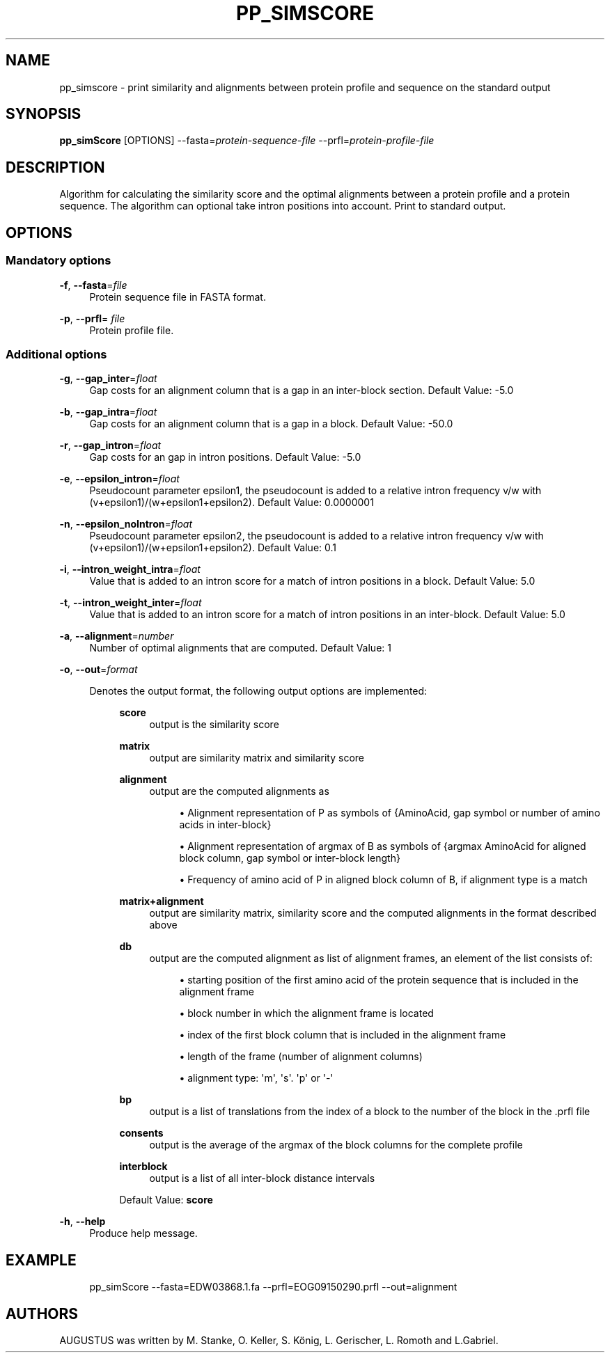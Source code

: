 '\" t
.\"     Title: pp_simscore
.\"    Author: [see the "AUTHORS" section]
.\" Generator: Asciidoctor 1.5.5
.\"      Date: 
.\"    Manual: \ \&
.\"    Source: \ \&
.\"  Language: English
.\"
.TH "PP_SIMSCORE" "1" "" "\ \&" "\ \&"
.ie \n(.g .ds Aq \(aq
.el       .ds Aq '
.ss \n[.ss] 0
.nh
.ad l
.de URL
\\$2 \(laURL: \\$1 \(ra\\$3
..
.if \n[.g] .mso www.tmac
.LINKSTYLE blue R < >
.SH "NAME"
pp_simscore \- print similarity and alignments between protein profile and sequence on the standard output
.SH "SYNOPSIS"
.sp
\fBpp_simScore\fP [OPTIONS] \-\-fasta=\fIprotein\-sequence\-file\fP \-\-prfl=\fIprotein\-profile\-file\fP
.SH "DESCRIPTION"
.sp
Algorithm for calculating the similarity score and the optimal alignments between a protein profile and a protein sequence.
The algorithm can optional take intron positions into account. Print to standard output.
.SH "OPTIONS"
.SS "Mandatory options"
.sp
\fB\-f\fP, \fB\-\-fasta\fP=\fIfile\fP
.RS 4
Protein sequence file in FASTA format.
.RE
.sp
\fB\-p\fP, \fB\-\-prfl\fP= \fIfile\fP
.RS 4
Protein profile file.
.RE
.SS "Additional options"
.sp
\fB\-g\fP, \fB\-\-gap_inter\fP=\fIfloat\fP
.RS 4
Gap costs for an alignment column that is a gap in an inter\-block section. Default Value: \-5.0
.RE
.sp
\fB\-b\fP, \fB\-\-gap_intra\fP=\fIfloat\fP
.RS 4
Gap costs for an alignment column that is a gap in a block. Default Value: \-50.0
.RE
.sp
\fB\-r\fP, \fB\-\-gap_intron\fP=\fIfloat\fP
.RS 4
Gap costs for an gap in intron positions. Default Value: \-5.0
.RE
.sp
\fB\-e\fP, \fB\-\-epsilon_intron\fP=\fIfloat\fP
.RS 4
Pseudocount parameter epsilon1, the pseudocount is added to a relative intron frequency v/w with (v+epsilon1)/(w+epsilon1+epsilon2). Default Value: 0.0000001
.RE
.sp
\fB\-n\fP, \fB\-\-epsilon_noIntron\fP=\fIfloat\fP
.RS 4
Pseudocount parameter epsilon2, the pseudocount is added to a relative intron frequency v/w with (v+epsilon1)/(w+epsilon1+epsilon2). Default Value: 0.1
.RE
.sp
\fB\-i\fP, \fB\-\-intron_weight_intra\fP=\fIfloat\fP
.RS 4
Value that is added to an intron score for a match of intron positions in a block. Default Value: 5.0
.RE
.sp
\fB\-t\fP, \fB\-\-intron_weight_inter\fP=\fIfloat\fP
.RS 4
Value that is added to an intron score for a match of intron positions in an inter\-block. Default Value: 5.0
.RE
.sp
\fB\-a\fP, \fB\-\-alignment\fP=\fInumber\fP
.RS 4
Number of optimal alignments that are computed. Default Value: 1
.RE
.sp
\fB\-o\fP, \fB\-\-out\fP=\fIformat\fP
.RS 4
.sp
Denotes the output format, the following output options are implemented:
.RS 4
.sp
\fBscore\fP
.RS 4
output is the similarity score
.RE
.sp
\fBmatrix\fP
.RS 4
output are similarity matrix and similarity score
.RE
.sp
\fBalignment\fP
.RS 4
output are the computed alignments as
.sp
.RS 4
.ie n \{\
\h'-04'\(bu\h'+03'\c
.\}
.el \{\
.sp -1
.IP \(bu 2.3
.\}
Alignment representation of P as symbols of
{AminoAcid, gap symbol or number of amino acids in inter\-block}
.RE
.sp
.RS 4
.ie n \{\
\h'-04'\(bu\h'+03'\c
.\}
.el \{\
.sp -1
.IP \(bu 2.3
.\}
Alignment representation of argmax of B as symbols of
{argmax AminoAcid for aligned block column, gap symbol or inter\-block length}
.RE
.sp
.RS 4
.ie n \{\
\h'-04'\(bu\h'+03'\c
.\}
.el \{\
.sp -1
.IP \(bu 2.3
.\}
Frequency of amino acid of P in aligned block column of B, if alignment type is a match
.RE
.RE
.sp
\fBmatrix+alignment\fP
.RS 4
output are similarity matrix,
similarity score and the computed
alignments in the format described above
.RE
.sp
\fBdb\fP
.RS 4
output are the computed alignment
as list of alignment frames,
an element of the list consists of:
.sp
.RS 4
.ie n \{\
\h'-04'\(bu\h'+03'\c
.\}
.el \{\
.sp -1
.IP \(bu 2.3
.\}
starting position of the first amino acid of the protein sequence that is included in the alignment frame
.RE
.sp
.RS 4
.ie n \{\
\h'-04'\(bu\h'+03'\c
.\}
.el \{\
.sp -1
.IP \(bu 2.3
.\}
block number in which the alignment frame is located
.RE
.sp
.RS 4
.ie n \{\
\h'-04'\(bu\h'+03'\c
.\}
.el \{\
.sp -1
.IP \(bu 2.3
.\}
index of the first block column that is included in the alignment frame
.RE
.sp
.RS 4
.ie n \{\
\h'-04'\(bu\h'+03'\c
.\}
.el \{\
.sp -1
.IP \(bu 2.3
.\}
length of the frame (number of alignment columns)
.RE
.sp
.RS 4
.ie n \{\
\h'-04'\(bu\h'+03'\c
.\}
.el \{\
.sp -1
.IP \(bu 2.3
.\}
alignment type: \(aqm\(aq, \(aqs\(aq. \(aqp\(aq or \(aq\-\(aq
.RE
.RE
.sp
\fBbp\fP
.RS 4
output is a list of translations from the index of a block
to the number of the block in the .prfl file
.RE
.sp
\fBconsents\fP
.RS 4
output is the average of the argmax
of the block columns for the complete profile
.RE
.sp
\fBinterblock\fP
.RS 4
output is a list of all inter\-block distance intervals
.RE
.RE
.sp

.RS 4
Default Value: \fBscore\fP
.RE
.RE
.sp
\fB\-h\fP, \fB\-\-help\fP
.RS 4
Produce help message.
.RE
.SH "EXAMPLE"
.sp
.if n \{\
.RS 4
.\}
.nf
pp_simScore \-\-fasta=EDW03868.1.fa \-\-prfl=EOG09150290.prfl \-\-out=alignment
.fi
.if n \{\
.RE
.\}
.SH "AUTHORS"
.sp
AUGUSTUS was written by M. Stanke, O. Keller, S. König, L. Gerischer, L. Romoth and L.Gabriel.